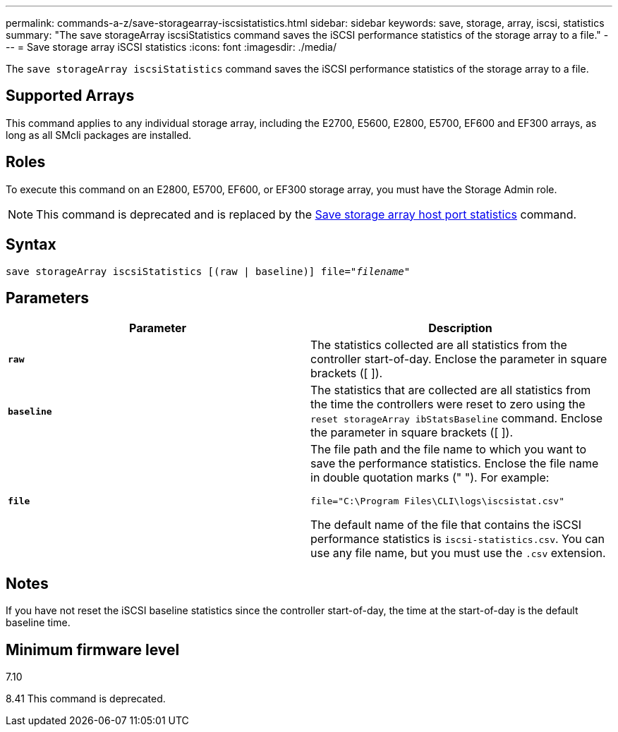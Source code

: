 ---
permalink: commands-a-z/save-storagearray-iscsistatistics.html
sidebar: sidebar
keywords: save, storage, array, iscsi, statistics
summary: "The save storageArray iscsiStatistics command saves the iSCSI performance statistics of the storage array to a file."
---
= Save storage array iSCSI statistics
:icons: font
:imagesdir: ./media/

[.lead]
The `save storageArray iscsiStatistics` command saves the iSCSI performance statistics of the storage array to a file.

== Supported Arrays

This command applies to any individual storage array, including the E2700, E5600, E2800, E5700, EF600 and EF300 arrays, as long as all SMcli packages are installed.

== Roles

To execute this command on an E2800, E5700, EF600, or EF300 storage array, you must have the Storage Admin role.

[NOTE]
====
This command is deprecated and is replaced by the xref:save-storagearray-hostportstatistics.adoc[Save storage array host port statistics] command.
====

== Syntax

[subs=+macros]
----
save storageArray iscsiStatistics [(raw | baseline)] file=pass:quotes["_filename_"]
----

== Parameters

[cols="2*",options="header"]
|===
| Parameter| Description
a|
`*raw*`
a|
The statistics collected are all statistics from the controller start-of-day. Enclose the parameter in square brackets ([ ]).
a|
`*baseline*`
a|
The statistics that are collected are all statistics from the time the controllers were reset to zero using the `reset storageArray ibStatsBaseline` command. Enclose the parameter in square brackets ([ ]).
a|
`*file*`
a|
The file path and the file name to which you want to save the performance statistics. Enclose the file name in double quotation marks (" "). For example:

`file="C:\Program Files\CLI\logs\iscsistat.csv"`

The default name of the file that contains the iSCSI performance statistics is `iscsi-statistics.csv`. You can use any file name, but you must use the `.csv` extension.

|===

== Notes

If you have not reset the iSCSI baseline statistics since the controller start-of-day, the time at the start-of-day is the default baseline time.

== Minimum firmware level

7.10

8.41 This command is deprecated.
